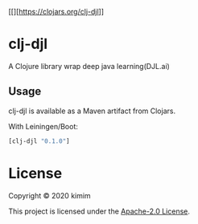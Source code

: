 [[[[https://img.shields.io/clojars/v/clj-djl.svg]]][https://clojars.org/clj-djl]]

* clj-djl

A Clojure library wrap deep java learning(DJL.ai)

** Usage

clj-djl is available as a Maven artifact from Clojars.

With Leiningen/Boot:

#+begin_src clojure
[clj-djl "0.1.0"]
#+end_src

* License

Copyright © 2020 kimim

This project is licensed under the [[./LICENSE][Apache-2.0 License]].
